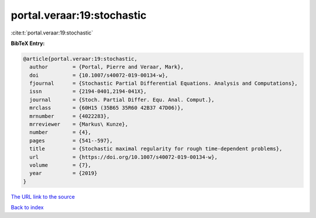 portal.veraar:19:stochastic
===========================

:cite:t:`portal.veraar:19:stochastic`

**BibTeX Entry:**

.. code-block:: bibtex

   @article{portal.veraar:19:stochastic,
     author        = {Portal, Pierre and Veraar, Mark},
     doi           = {10.1007/s40072-019-00134-w},
     fjournal      = {Stochastic Partial Differential Equations. Analysis and Computations},
     issn          = {2194-0401,2194-041X},
     journal       = {Stoch. Partial Differ. Equ. Anal. Comput.},
     mrclass       = {60H15 (35B65 35R60 42B37 47D06)},
     mrnumber      = {4022283},
     mrreviewer    = {Markus\ Kunze},
     number        = {4},
     pages         = {541--597},
     title         = {Stochastic maximal regularity for rough time-dependent problems},
     url           = {https://doi.org/10.1007/s40072-019-00134-w},
     volume        = {7},
     year          = {2019}
   }

`The URL link to the source <https://doi.org/10.1007/s40072-019-00134-w>`__


`Back to index <../By-Cite-Keys.html>`__
